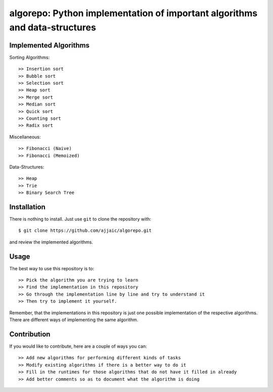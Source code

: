===========================================================================
algorepo: Python implementation of important algorithms and data-structures
===========================================================================

Implemented Algorithms
----------------------
Sorting Algorithms::

    >> Insertion sort
    >> Bubble sort
    >> Selection sort
    >> Heap sort
    >> Merge sort
    >> Median sort
    >> Quick sort
    >> Counting sort
    >> Radix sort

Miscellaneous::

    >> Fibonacci (Naive)
    >> Fibonacci (Memoized)

Data-Structures::

    >> Heap
    >> Trie
    >> Binary Search Tree

Installation
------------

There is nothing to install. Just use ``git`` to clone the repository with::

    $ git clone https://github.com/ajjaic/algorepo.git

and review the implemented algorithms.

Usage
-----

The best way to use this repository is to::

    >> Pick the algorithm you are trying to learn
    >> Find the implementation in this repository
    >> Go through the implementation line by line and try to understand it
    >> Then try to implement it yourself.

Remember, that the implementations in this repository is just one possible implementation of
the respective algorithms. There are different ways of implementing the same algorithm.

Contribution
------------

If you would like to contribute, here are a couple of ways you can::

    >> Add new algorithms for performing different kinds of tasks
    >> Modify existing algorithms if there is a better way to do it
    >> Fill in the runtimes for those algorithms that do not have it filled in already
    >> Add better comments so as to document what the algorithm is doing
